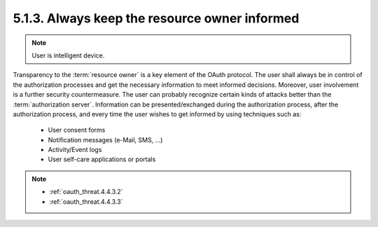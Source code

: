 5.1.3.  Always keep the resource owner informed
^^^^^^^^^^^^^^^^^^^^^^^^^^^^^^^^^^^^^^^^^^^^^^^^^^^^^^^^^^^^

.. note::

    User is intelligent device.

Transparency to the :term:`resource owner` is a key element of the OAuth protocol.  
The user shall always be in control of the authorization processes and 
get the necessary information to meet informed decisions.  
Moreover, 
user involvement is a further security countermeasure.  
The user can probably recognize certain kinds of attacks better 
than the :term:`authorization server`.  
Information can be presented/exchanged during the authorization process, 
after the authorization process, 
and every time the user wishes to get informed by using techniques such as:

   -  User consent forms

   -  Notification messages (e-Mail, SMS, ...)

   -  Activity/Event logs

   -  User self-care applications or portals


.. note::

    - :ref:`oauth_threat.4.4.3.2`
    - :ref:`oauth_threat.4.4.3.3`

